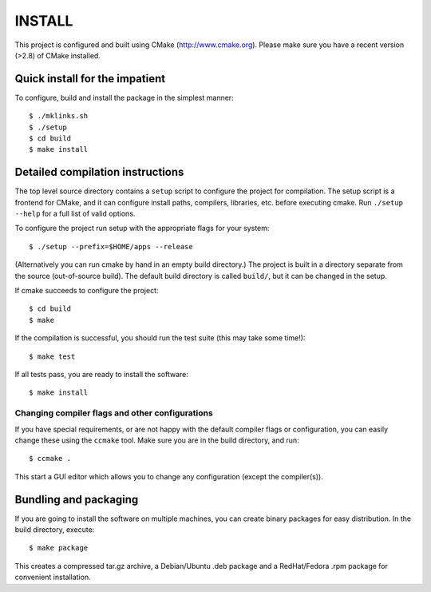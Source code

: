 INSTALL
========

This project is configured and built using CMake (http://www.cmake.org).
Please make sure you have a recent version (>2.8) of CMake installed.

Quick install for the impatient
--------------------------------
To configure, build and install the package in the simplest manner::

    $ ./mklinks.sh
    $ ./setup 
    $ cd build
    $ make install

Detailed compilation instructions
-----------------------------------

The top level source directory contains a ``setup`` script to configure the 
project for compilation. The setup script is a frontend for CMake, and it can 
configure install paths, compilers, libraries, etc. before executing cmake.
Run ``./setup --help`` for a full list of valid options. 

To configure the project run setup with the appropriate flags for your system::

    $ ./setup --prefix=$HOME/apps --release 

(Alternatively you can run cmake by hand in an empty build directory.)
The project is built in a directory separate from the source (out-of-source
build). The default build directory is called ``build/``, but it can be
changed in the setup. 

If cmake succeeds to configure the project::

    $ cd build
    $ make

If the compilation is successful, you should run the test suite (this may take
some time!)::

    $ make test

If all tests pass, you are ready to install the software::

    $ make install

Changing compiler flags and other configurations
.................................................

If you have special requirements, or are not happy with the default
compiler flags or configuration, you can easily change these using the
``ccmake`` tool. Make sure you are in the build directory, and run::

    $ ccmake .

This start a GUI editor which allows you to change any configuration (except
the compiler(s)).

Bundling and packaging
----------------------------

If you are going to install the software on multiple machines, you can create
binary packages for easy distribution. In the build directory, execute::

    $ make package

This creates a compressed tar.gz archive, a Debian/Ubuntu .deb package and a
RedHat/Fedora .rpm package for convenient installation.

